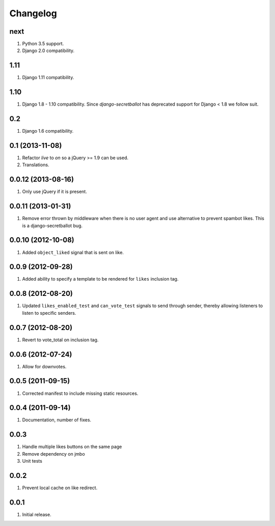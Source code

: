 Changelog
=========

next
----
#. Python 3.5 support.
#. Django 2.0 compatibility.

1.11
----
#. Django 1.11 compatibility.

1.10
----
#. Django 1.8 - 1.10 compatibility. Since `django-secretballot` has deprecated support for Django < 1.8 we follow suit.

0.2
---
#. Django 1.6 compatibility.

0.1 (2013-11-08)
----------------
#. Refactor `live` to `on` so a jQuery >= 1.9 can be used.
#. Translations.

0.0.12 (2013-08-16)
-------------------
#. Only use jQuery if it is present.

0.0.11 (2013-01-31)
-------------------
#. Remove error thrown by middleware when there is no user agent and use alternative to prevent spambot likes. This is a django-secretballot bug.

0.0.10 (2012-10-08)
-------------------
#. Added ``object_liked`` signal that is sent on like.

0.0.9 (2012-09-28)
------------------
#. Added ability to specify a template to be rendered for ``likes`` inclusion tag.

0.0.8 (2012-08-20)
------------------
#. Updated ``likes_enabled_test`` and ``can_vote_test`` signals to send through sender, thereby allowing listeners to listen to specific senders.

0.0.7 (2012-08-20)
------------------
#. Revert to vote_total on inclusion tag.

0.0.6 (2012-07-24)
------------------
#. Allow for downvotes.

0.0.5 (2011-09-15)
------------------
#. Corrected manifest to include missing static resources.

0.0.4 (2011-09-14)
------------------
#. Documentation, number of fixes.

0.0.3
-----
#. Handle multiple likes buttons on the same page
#. Remove dependency on jmbo
#. Unit tests

0.0.2
-----
#. Prevent local cache on like redirect.

0.0.1
-----
#. Initial release.


